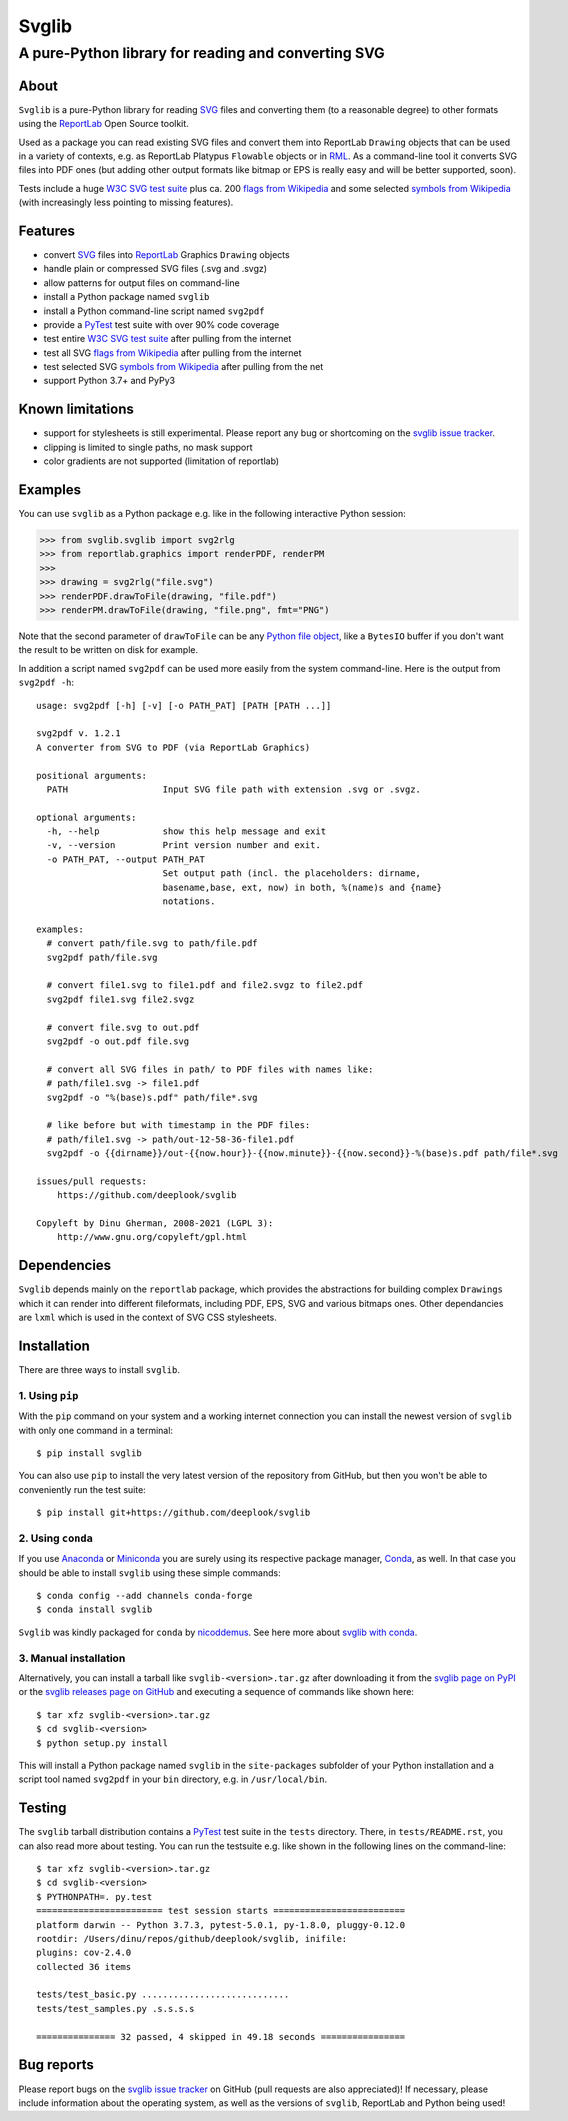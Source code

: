 .. -*- mode: rst -*-

======
Svglib
======

---------------------------------------------------------------------------
A pure-Python library for reading and converting SVG
---------------------------------------------------------------------------

.. image:: https://github.com/deeplook/svglib/workflows/CI/badge.svg
  :target: https://github.com/deeplook/svglib/actions?query=workflow%3ACI

.. image:: https://results.pre-commit.ci/badge/github/deeplook/svglib/master.svg
  :target: https://results.pre-commit.ci/latest/github/deeplook/svglib/master
  :alt: pre-commit.ci status

.. image:: https://pyup.io/repos/github/deeplook/svglib/shield.svg
  :target: https://pyup.io/repos/github/deeplook/svglib/

.. image:: https://img.shields.io/pypi/implementation/svglib.svg
  :target: https://pypi.org/project/svglib

.. image:: https://img.shields.io/pypi/pyversions/svglib.svg
  :target: https://pypi.org/project/svglib

.. image:: https://img.shields.io/pypi/dm/svglib.svg
  :target: https://pepy.tech/project/svglib

.. image:: https://img.shields.io/pypi/v/svglib.svg
  :target: https://pypi.org/project/svglib

.. image:: https://img.shields.io/conda/vn/conda-forge/svglib.svg
  :target: https://github.com/conda-forge/svglib-feedstock

.. image:: https://img.shields.io/conda/dn/conda-forge/svglib.svg
  :target: https://github.com/conda-forge/svglib-feedstock

.. image:: https://img.shields.io/conda/pn/conda-forge/svglib.svg
  :target: https://pypi.org/project/svglib

.. image:: https://img.shields.io/pypi/l/svglib.svg
  :target: https://pypi.org/project/svglib

.. image:: https://static.streamlit.io/badges/streamlit_badge_black_white.svg
  :target: https://share.streamlit.io/deeplook/streamlit-svglib/master/streamlit_app.py


About
-----

``Svglib`` is a pure-Python library for reading SVG_ files and converting
them (to a reasonable degree) to other formats using the ReportLab_ Open
Source toolkit.

Used as a package you can read existing SVG files and convert them into
ReportLab ``Drawing`` objects that can be used in a variety of contexts,
e.g. as ReportLab Platypus ``Flowable`` objects or in RML_.
As a command-line tool it converts SVG files into PDF ones (but adding
other output formats like bitmap or EPS is really easy and will be better
supported, soon).

Tests include a huge `W3C SVG test suite`_ plus ca. 200 `flags from
Wikipedia`_ and some selected `symbols from Wikipedia`_ (with increasingly
less pointing to missing features).


Features
--------

- convert SVG_ files into ReportLab_ Graphics ``Drawing`` objects
- handle plain or compressed SVG files (.svg and .svgz)
- allow patterns for output files on command-line
- install a Python package named ``svglib``
- install a Python command-line script named ``svg2pdf``
- provide a PyTest_ test suite with over 90% code coverage
- test entire `W3C SVG test suite`_ after pulling from the internet
- test all SVG `flags from Wikipedia`_ after pulling from the internet
- test selected SVG `symbols from Wikipedia`_ after pulling from the net
- support Python 3.7+ and PyPy3


Known limitations
-----------------

- support for stylesheets is still experimental. Please report any
  bug or shortcoming on the `svglib issue tracker`_.
- clipping is limited to single paths, no mask support
- color gradients are not supported (limitation of reportlab)


Examples
--------

You can use ``svglib`` as a Python package e.g. like in the following
interactive Python session:

.. code:: python

    >>> from svglib.svglib import svg2rlg
    >>> from reportlab.graphics import renderPDF, renderPM
    >>> 
    >>> drawing = svg2rlg("file.svg")
    >>> renderPDF.drawToFile(drawing, "file.pdf")
    >>> renderPM.drawToFile(drawing, "file.png", fmt="PNG")

Note that the second parameter of ``drawToFile`` can be any
`Python file object`_, like a ``BytesIO`` buffer if you don't want the result
to be written on disk for example.

In addition a script named ``svg2pdf`` can be used more easily from
the system command-line. Here is the output from ``svg2pdf -h``::

    usage: svg2pdf [-h] [-v] [-o PATH_PAT] [PATH [PATH ...]]

    svg2pdf v. 1.2.1
    A converter from SVG to PDF (via ReportLab Graphics)

    positional arguments:
      PATH                  Input SVG file path with extension .svg or .svgz.

    optional arguments:
      -h, --help            show this help message and exit
      -v, --version         Print version number and exit.
      -o PATH_PAT, --output PATH_PAT
                            Set output path (incl. the placeholders: dirname,
                            basename,base, ext, now) in both, %(name)s and {name}
                            notations.

    examples:
      # convert path/file.svg to path/file.pdf
      svg2pdf path/file.svg

      # convert file1.svg to file1.pdf and file2.svgz to file2.pdf
      svg2pdf file1.svg file2.svgz

      # convert file.svg to out.pdf
      svg2pdf -o out.pdf file.svg

      # convert all SVG files in path/ to PDF files with names like:
      # path/file1.svg -> file1.pdf
      svg2pdf -o "%(base)s.pdf" path/file*.svg

      # like before but with timestamp in the PDF files:
      # path/file1.svg -> path/out-12-58-36-file1.pdf
      svg2pdf -o {{dirname}}/out-{{now.hour}}-{{now.minute}}-{{now.second}}-%(base)s.pdf path/file*.svg

    issues/pull requests:
        https://github.com/deeplook/svglib

    Copyleft by Dinu Gherman, 2008-2021 (LGPL 3):
        http://www.gnu.org/copyleft/gpl.html


Dependencies
------------

``Svglib`` depends mainly on the ``reportlab`` package, which provides
the abstractions for building complex ``Drawings`` which it can render
into different fileformats, including PDF, EPS, SVG and various bitmaps
ones. Other dependancies are ``lxml`` which is used in the context of SVG
CSS stylesheets.


Installation
------------

There are three ways to install ``svglib``.

1. Using ``pip``
++++++++++++++++

With the ``pip`` command on your system and a working internet
connection you can install the newest version of ``svglib`` with only
one command in a terminal::

    $ pip install svglib

You can also use ``pip`` to install the very latest version of the
repository from GitHub, but then you won't be able to conveniently
run the test suite::

    $ pip install git+https://github.com/deeplook/svglib


2. Using ``conda``
++++++++++++++++++

If you use Anaconda_ or Miniconda_ you are surely using its respective package
manager, Conda_, as well. In that case you should be able to install ``svglib``
using these simple commands::

    $ conda config --add channels conda-forge
    $ conda install svglib

``Svglib`` was kindly packaged for ``conda`` by nicoddemus_. See here more about
`svglib with conda`_.


3. Manual installation
+++++++++++++++++++++++

Alternatively, you can install a tarball like ``svglib-<version>.tar.gz``
after downloading it from the `svglib page on PyPI`_ or the
`svglib releases page on GitHub`_ and executing a sequence of commands
like shown here::

    $ tar xfz svglib-<version>.tar.gz
    $ cd svglib-<version>
    $ python setup.py install

This will install a Python package named ``svglib`` in the
``site-packages`` subfolder of your Python installation and a script
tool named ``svg2pdf`` in your ``bin`` directory, e.g. in
``/usr/local/bin``.


Testing
-------

The ``svglib`` tarball distribution contains a PyTest_ test suite
in the ``tests`` directory. There, in ``tests/README.rst``, you can
also read more about testing. You can run the testsuite e.g. like
shown in the following lines on the command-line::

    $ tar xfz svglib-<version>.tar.gz
    $ cd svglib-<version>
    $ PYTHONPATH=. py.test
    ======================== test session starts =========================
    platform darwin -- Python 3.7.3, pytest-5.0.1, py-1.8.0, pluggy-0.12.0
    rootdir: /Users/dinu/repos/github/deeplook/svglib, inifile:
    plugins: cov-2.4.0
    collected 36 items

    tests/test_basic.py ............................
    tests/test_samples.py .s.s.s.s

    =============== 32 passed, 4 skipped in 49.18 seconds ================


Bug reports
-----------

Please report bugs on the `svglib issue tracker`_ on GitHub (pull
requests are also appreciated)!
If necessary, please include information about the operating system, as
well as the versions of ``svglib``, ReportLab and Python being used!


.. _SVG: http://www.w3.org/Graphics/SVG/
.. _W3C SVG test suite:
      http://www.w3.org/Graphics/SVG/WG/wiki/Test_Suite_Overview
.. _flags from Wikipedia:
      https://en.wikipedia.org/wiki/Gallery_of_sovereign_state_flags
.. _symbols from Wikipedia:
      https://en.wikipedia.org/wiki/List_of_symbols
.. _ReportLab: https://www.reportlab.com/opensource/
.. _RML: https://www.reportlab.com/software/rml-reference/
.. _svglib issue tracker: https://github.com/deeplook/svglib/issues
.. _PyTest: http://pytest.org
.. _svglib page on PyPI: https://pypi.org/project/svglib/
.. _svglib releases page on GitHub: https://github.com/deeplook/svglib/releases
.. _Python file object: https://docs.python.org/3/glossary.html#term-file-object
.. _Anaconda: https://www.anaconda.com/download/
.. _Miniconda: https://conda.io/miniconda.html
.. _Conda: https://conda.io
.. _svglib with conda: https://github.com/conda-forge/svglib-feedstock
.. _nicoddemus: https://github.com/nicoddemus
